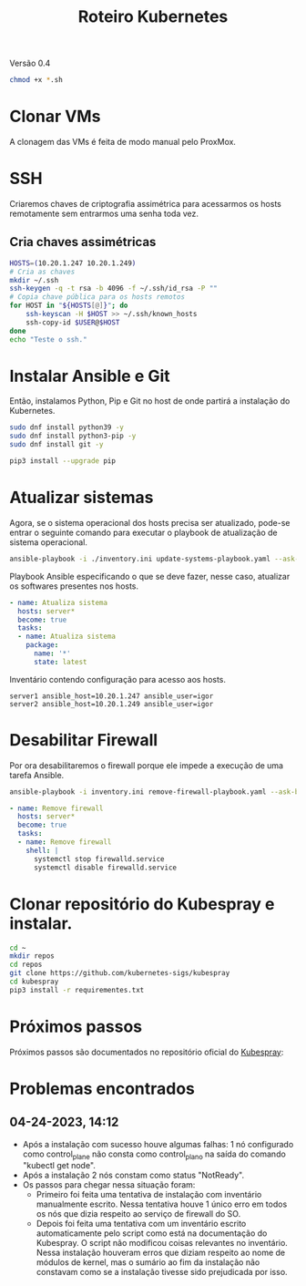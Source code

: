 #+TITLE: Roteiro Kubernetes

Versão 0.4

#+begin_src sh :results none
chmod +x *.sh
#+end_src

* Clonar VMs
A clonagem das VMs é feita de modo manual pelo ProxMox.
* SSH
Criaremos chaves de criptografia assimétrica para acessarmos os hosts
remotamente sem entrarmos uma senha toda vez.
** Cria chaves assimétricas
#+begin_src sh :tangle create_keys.sh
  HOSTS=(10.20.1.247 10.20.1.249)
  # Cria as chaves
  mkdir ~/.ssh
  ssh-keygen -q -t rsa -b 4096 -f ~/.ssh/id_rsa -P ""
  # Copia chave pública para os hosts remotos
  for HOST in "${HOSTS[@]}"; do
	  ssh-keyscan -H $HOST >> ~/.ssh/known_hosts
	  ssh-copy-id $USER@$HOST
  done
  echo "Teste o ssh."
#+end_src
* Instalar Ansible e Git
Então, instalamos Python, Pip e Git no host de onde partirá a
instalação do Kubernetes.
#+begin_src sh :tangle install-deps.sh
  sudo dnf install python39 -y
  sudo dnf install python3-pip -y
  sudo dnf install git -y

  pip3 install --upgrade pip
#+end_src
* Atualizar sistemas
Agora, se o sistema operacional dos hosts precisa ser atualizado,
pode-se entrar o seguinte comando para executar o playbook de
atualização de sistema operacional.
#+begin_src sh :tangle update-systems.sh
ansible-playbook -i ./inventory.ini update-systems-playbook.yaml --ask-become-pass
#+end_src
Playbook Ansible especificando o que se deve fazer, nesse caso,
atualizar os softwares presentes nos hosts.
#+begin_src yml :tangle update-systems-playbook.yaml
- name: Atualiza sistema
  hosts: server*
  become: true
  tasks:
  - name: Atualiza sistema
    package:
      name: '*'
      state: latest
#+end_src
Inventário contendo configuração para acesso aos hosts.
#+begin_src text :tangle inventory.ini
server1 ansible_host=10.20.1.247 ansible_user=igor
server2 ansible_host=10.20.1.249 ansible_user=igor
#+end_src
* Desabilitar Firewall
Por ora desabilitaremos o firewall porque ele impede a execução de uma
tarefa Ansible.
#+begin_src sh :tangle remove-firewall.sh
ansible-playbook -i inventory.ini remove-firewall-playbook.yaml --ask-become-pass
#+end_src
#+begin_src yml :tangle remove-firewall-playbook.yaml
- name: Remove firewall
  hosts: server*
  become: true
  tasks:
  - name: Remove firewall
    shell: |
      systemctl stop firewalld.service
      systemctl disable firewalld.service 
#+end_src
* Clonar repositório do Kubespray e instalar.
#+begin_src sh :tangle install-kubespray.sh
  cd ~
  mkdir repos
  cd repos
  git clone https://github.com/kubernetes-sigs/kubespray
  cd kubespray
  pip3 install -r requirementes.txt
#+end_src
* Próximos passos
Próximos passos são documentados no repositório oficial do [[https://github.com/kubernetes-sigs/kubespray][Kubespray]]:
* Problemas encontrados
** 04-24-2023, 14:12
-  Após a instalação com sucesso houve algumas falhas: 1 nó
   configurado como control_plane não consta como control_plano na
   saída do comando "kubectl get node".
-  Após a instalação 2 nós constam como status "NotReady".
-  Os passos para chegar nessa situação foram:
   + Primeiro foi feita uma tentativa de instalação com inventário
     manualmente escrito. Nessa tentativa houve 1 único erro em todos
     os nós que dizia respeito ao serviço de firewall do SO.
   + Depois foi feita uma tentativa com um inventário escrito
     automaticamente pelo script como está na documentação do
     Kubespray. O script não modificou coisas relevantes no
     inventário. Nessa instalação houveram erros que diziam respeito
     ao nome de módulos de kernel, mas o sumário ao fim da instalação
     não constavam como se a instalação tivesse sido prejudicada por isso.
	 
	 
